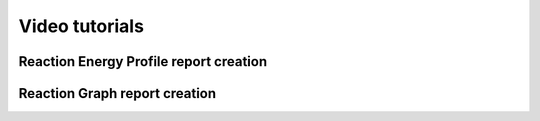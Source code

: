 Video tutorials
===============

Reaction Energy Profile report creation
---------------------------------------

.. raw:: html

    <iframe width="696" height="435" src="https://www.youtube.com/embed/IRQ28Jd6_X0" frameborder="0" allow="accelerometer; autoplay; encrypted-media; gyroscope; picture-in-picture" allowfullscreen></iframe>




Reaction Graph report creation
------------------------------

.. raw:: html

    <iframe width="696" height="435" src="https://www.youtube.com/embed/O21Igs5R8Ho" frameborder="0" allow="accelerometer; autoplay; encrypted-media; gyroscope; picture-in-picture" allowfullscreen></iframe>
